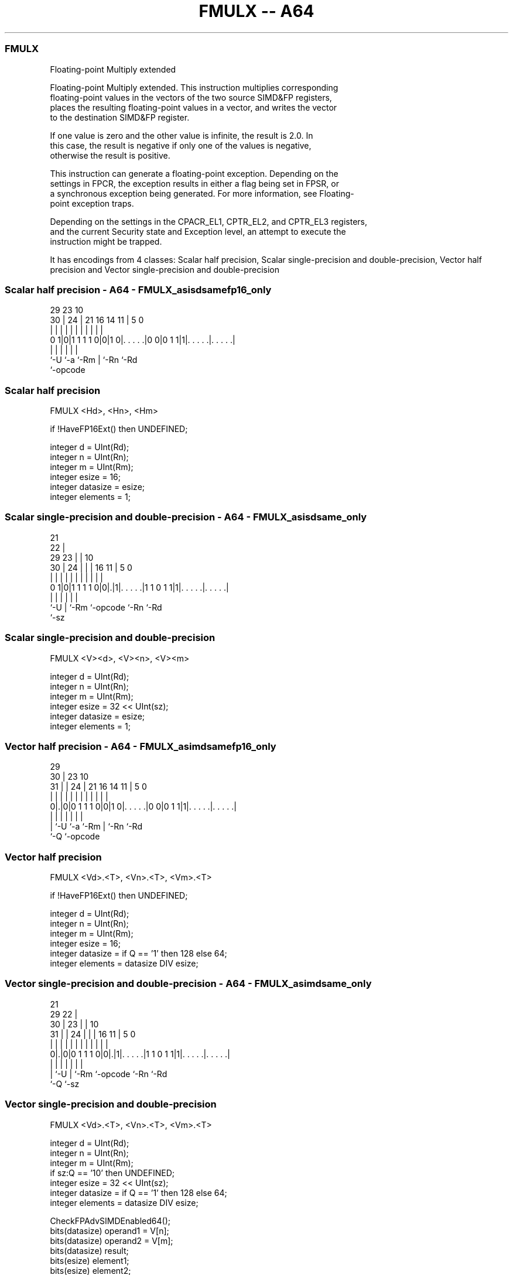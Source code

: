 .nh
.TH "FMULX -- A64" "7" " "  "instruction" "advsimd"
.SS FMULX
 Floating-point Multiply extended

 Floating-point Multiply extended. This instruction multiplies corresponding
 floating-point values in the vectors of the two source SIMD&FP registers,
 places the resulting floating-point values in a vector, and writes the vector
 to the destination SIMD&FP register.

 If one value is zero and the other value is infinite, the result is 2.0. In
 this case, the result is negative if only one of the values is negative,
 otherwise the result is positive.

 This instruction can generate a floating-point exception. Depending on the
 settings in FPCR, the exception results in either a flag being set in FPSR, or
 a synchronous exception being generated. For more information, see Floating-
 point exception traps.

 Depending on the settings in the CPACR_EL1, CPTR_EL2, and CPTR_EL3 registers,
 and the current Security state and Exception level, an attempt to execute the
 instruction might be trapped.


It has encodings from 4 classes: Scalar half precision, Scalar single-precision and double-precision, Vector half precision and Vector single-precision and double-precision

.SS Scalar half precision - A64 - FMULX_asisdsamefp16_only
 
                                                                   
                                                                   
       29          23                        10                    
     30 |        24 |  21        16  14    11 |         5         0
      | |         | |   |         |   |     | |         |         |
   0 1|0|1 1 1 1 0|0|1 0|. . . . .|0 0|0 1 1|1|. . . . .|. . . . .|
      |           |     |             |       |         |
      `-U         `-a   `-Rm          |       `-Rn      `-Rd
                                      `-opcode
  
  
 
.SS Scalar half precision
 
 FMULX  <Hd>, <Hn>, <Hm>
 
 if !HaveFP16Ext() then UNDEFINED;
 
 integer d = UInt(Rd);
 integer n = UInt(Rn);
 integer m = UInt(Rm);
 integer esize = 16;
 integer datasize = esize;
 integer elements = 1;
.SS Scalar single-precision and double-precision - A64 - FMULX_asisdsame_only
 
                       21                                          
                     22 |                                          
       29          23 | |                    10                    
     30 |        24 | | |        16        11 |         5         0
      | |         | | | |         |         | |         |         |
   0 1|0|1 1 1 1 0|0|.|1|. . . . .|1 1 0 1 1|1|. . . . .|. . . . .|
      |             |   |         |           |         |
      `-U           |   `-Rm      `-opcode    `-Rn      `-Rd
                    `-sz
  
  
 
.SS Scalar single-precision and double-precision
 
 FMULX  <V><d>, <V><n>, <V><m>
 
 integer d = UInt(Rd);
 integer n = UInt(Rn);
 integer m = UInt(Rm);
 integer esize = 32 << UInt(sz);
 integer datasize = esize;
 integer elements = 1;
.SS Vector half precision - A64 - FMULX_asimdsamefp16_only
 
                                                                   
       29                                                          
     30 |          23                        10                    
   31 | |        24 |  21        16  14    11 |         5         0
    | | |         | |   |         |   |     | |         |         |
   0|.|0|0 1 1 1 0|0|1 0|. . . . .|0 0|0 1 1|1|. . . . .|. . . . .|
    | |           |     |             |       |         |
    | `-U         `-a   `-Rm          |       `-Rn      `-Rd
    `-Q                               `-opcode
  
  
 
.SS Vector half precision
 
 FMULX  <Vd>.<T>, <Vn>.<T>, <Vm>.<T>
 
 if !HaveFP16Ext() then UNDEFINED;
 
 integer d = UInt(Rd);
 integer n = UInt(Rn);
 integer m = UInt(Rm);
 integer esize = 16;
 integer datasize = if Q == '1' then 128 else 64;
 integer elements = datasize DIV esize;
.SS Vector single-precision and double-precision - A64 - FMULX_asimdsame_only
 
                       21                                          
       29            22 |                                          
     30 |          23 | |                    10                    
   31 | |        24 | | |        16        11 |         5         0
    | | |         | | | |         |         | |         |         |
   0|.|0|0 1 1 1 0|0|.|1|. . . . .|1 1 0 1 1|1|. . . . .|. . . . .|
    | |             |   |         |           |         |
    | `-U           |   `-Rm      `-opcode    `-Rn      `-Rd
    `-Q             `-sz
  
  
 
.SS Vector single-precision and double-precision
 
 FMULX  <Vd>.<T>, <Vn>.<T>, <Vm>.<T>
 
 integer d = UInt(Rd);
 integer n = UInt(Rn);
 integer m = UInt(Rm);
 if sz:Q == '10' then UNDEFINED;
 integer esize = 32 << UInt(sz);
 integer datasize = if Q == '1' then 128 else 64;
 integer elements = datasize DIV esize;
 
 CheckFPAdvSIMDEnabled64();
 bits(datasize) operand1 = V[n];
 bits(datasize) operand2 = V[m];
 bits(datasize) result;
 bits(esize) element1;
 bits(esize) element2;
 
 for e = 0 to elements-1
     element1 = Elem[operand1, e, esize];
     element2 = Elem[operand2, e, esize];
     Elem[result, e, esize] = FPMulX(element1, element2, FPCR);
 V[d] = result;
 

.SS Assembler Symbols

 <Hd>
  Encoded in Rd
  Is the 16-bit name of the SIMD&FP destination register, encoded in the "Rd"
  field.

 <Hn>
  Encoded in Rn
  Is the 16-bit name of the first SIMD&FP source register, encoded in the "Rn"
  field.

 <Hm>
  Encoded in Rm
  Is the 16-bit name of the second SIMD&FP source register, encoded in the "Rm"
  field.

 <V>
  Encoded in sz
  Is a width specifier,

  sz <V> 
  0  S   
  1  D   

 <d>
  Encoded in Rd
  Is the number of the SIMD&FP destination register, in the "Rd" field.

 <n>
  Encoded in Rn
  Is the number of the first SIMD&FP source register, encoded in the "Rn" field.

 <m>
  Encoded in Rm
  Is the number of the second SIMD&FP source register, encoded in the "Rm"
  field.

 <Vd>
  Encoded in Rd
  Is the name of the SIMD&FP destination register, encoded in the "Rd" field.

 <T>
  Encoded in Q
  For the vector half precision variant: is an arrangement specifier,

  Q <T> 
  0 4H  
  1 8H  

 <T>
  Encoded in sz:Q
  For the vector single-precision and double-precision variant: is an
  arrangement specifier,

  sz Q <T>      
  0  0 2S       
  0  1 4S       
  1  0 RESERVED 
  1  1 2D       

 <Vn>
  Encoded in Rn
  Is the name of the first SIMD&FP source register, encoded in the "Rn" field.

 <Vm>
  Encoded in Rm
  Is the name of the second SIMD&FP source register, encoded in the "Rm" field.



.SS Operation

 CheckFPAdvSIMDEnabled64();
 bits(datasize) operand1 = V[n];
 bits(datasize) operand2 = V[m];
 bits(datasize) result;
 bits(esize) element1;
 bits(esize) element2;
 
 for e = 0 to elements-1
     element1 = Elem[operand1, e, esize];
     element2 = Elem[operand2, e, esize];
     Elem[result, e, esize] = FPMulX(element1, element2, FPCR);
 V[d] = result;

